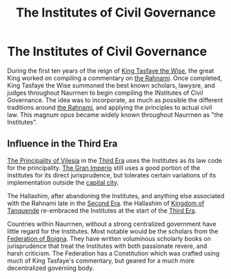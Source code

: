 #+title: The Institutes of Civil Governance
#+startup: inlineimages
#+category: Books

* The Institutes of Civil Governance
During the first ten years of the reign of [[file:../characters/king-tasfaye.org][King Tasfaye the Wise]], the great King worked on compiling a commentary on [[file:the-rahnami.org][the Rahnami]]. Once completed, King Tasfaye the Wise summoned the best known scholars, lawysre, and judges throughout Naurrnen to begin compiling the INstitutes of Civil Governance. The idea was to incorporate, as much as possible the different traditions around [[file:the-rahnami.org][the Rahnami]], and applying the principles to actual civil law. This magnum opus became widely known throughout Naurrnen as "the Institutes".

** Influence in the Third Era
[[file:../nations/principality-of-vilesia.org][The Principality of Vilesia]] in the [[file:../history/third-era.org][Third Era]] uses the Institutes as its law code for the principality. [[file:../nations/gran-imperio.org][The Gran Imperio]] still uses a good portion of the Institutes for its direct jurisprudence, but tolerates certain variations of its implementation outside the [[file:../places/ponte-cidade.org][capital city]].

The Hallashim, after abandoning the Institutes, and anything else associated with the Rahnami late in the [[file:../history/second-era.org][Second Era]]. the Hallashim of [[file:../nations/kingdom-of-tanquende.org][Kingdom of Tanquende]] re-embraced the Institutes at the start of the [[file:../history/third-era.org][Third Era]].

Countries within Naurrnen, without a strong centralized government have little regard for the Institutes. Most notable would be the scholars from the [[file:../nations/federation-of-boigna.org][Federation of Boigna]]. They have written voluminous scholarly books on jurisprudence that treat the Institutes with both passionate revere, and harsh criticism. The Federation has a Constitution which was crafted using much of King Tasfaye's commentary, but geared for a much more decentralized governing body.
